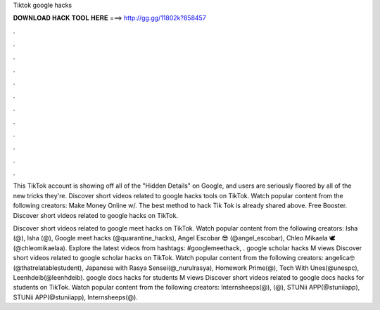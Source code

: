 Tiktok google hacks



𝐃𝐎𝐖𝐍𝐋𝐎𝐀𝐃 𝐇𝐀𝐂𝐊 𝐓𝐎𝐎𝐋 𝐇𝐄𝐑𝐄 ===> http://gg.gg/11802k?858457



.



.



.



.



.



.



.



.



.



.



.



.

This TikTok account is showing off all of the "Hidden Details" on Google, and users are seriously floored by all of the new tricks they're. Discover short videos related to google hacks tools on TikTok. Watch popular content from the following creators: Make Money Online w/. The best method to hack Tik Tok is already shared above. Free Booster. Discover short videos related to google hacks on TikTok.

Discover short videos related to google meet hacks on TikTok. Watch popular content from the following creators: Isha (@), Isha (@), Google meet hacks (@quarantine_hacks), Angel Escobar 😎 (@angel_escobar), Chleo Mikaela 🕊 (@chleomikaelaa). Explore the latest videos from hashtags: #googlemeethack, . google scholar hacks M views Discover short videos related to google scholar hacks on TikTok. Watch popular content from the following creators: angelica🤓(@thatrelatablestudent), Japanese with Rasya Sensei(@_nurulrasya), Homework Prime(@), Tech With Unes(@unespc), Leenhdeib(@leenhdeib). google docs hacks for students M views Discover short videos related to google docs hacks for students on TikTok. Watch popular content from the following creators: Internsheeps(@), (@), STUNii APP(@stuniiapp), STUNii APP(@stuniiapp), Internsheeps(@).
